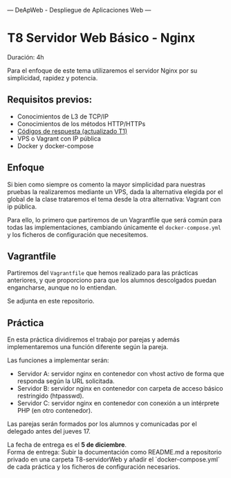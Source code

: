 ---
 DeApWeb - Despliegue de Aplicaciones Web
---

* T8 Servidor Web Básico - Nginx

Duración: 4h

Para el enfoque de este tema utilizaremos el servidor Nginx por su simplicidad, rapidez y potencia.

** Requisitos previos:
+ Conocimientos de L3 de TCP/IP
+ Conocimientos de los métodos HTTP/HTTPs
+ [[https://httpstatuses.io/][Códigos de respuesta (actualizado T1)]]
+ VPS o Vagrant con IP pública
+ Docker y docker-compose

** Enfoque
Si bien como siempre os comento la mayor simplicidad para nuestras pruebas la realizaremos mediante un VPS, dada la alternativa elegida por el global de la clase trataremos el tema desde la otra alternativa: Vagrant con ip pública.

Para ello, lo primero que partiremos de un Vagrantfile que será común para todas las implementaciones, cambiando únicamente el ~docker-compose.yml~ y los ficheros de configuración que necesitemos.

** Vagrantfile
Partiremos del ~Vagrantfile~ que hemos realizado para las prácticas anteriores, y que proporciono para que los alumnos descolgados puedan engancharse, aunque no lo entiendan.

Se adjunta en este repositorio.

** Práctica
En esta práctica dividiremos el trabajo por parejas y además implementaremos una función diferente según la pareja.

Las funciones a implementar serán:
+ Servidor A: servidor nginx en contenedor con vhost activo de forma que responda según la URL solicitada.
+ Servidor B: servidor nginx en contenedor con carpeta de acceso básico restringido (htpasswd).
+ Servidor C: servidor nginx en contenedor con conexión a un intérprete PHP (en otro contenedor).

Las parejas serán formados por los alumnos y comunicadas por el delegado antes del jueves 17.

La fecha de entrega es el **5 de diciembre**. \\
Forma de entrega: Subir la documentación como README.md a repositorio privado en una carpeta T8-servidorWeb y añadir el `docker-compose.yml` de cada práctica y los ficheros de configuración necesarios.


** COMMENT Referencias webgráficas
